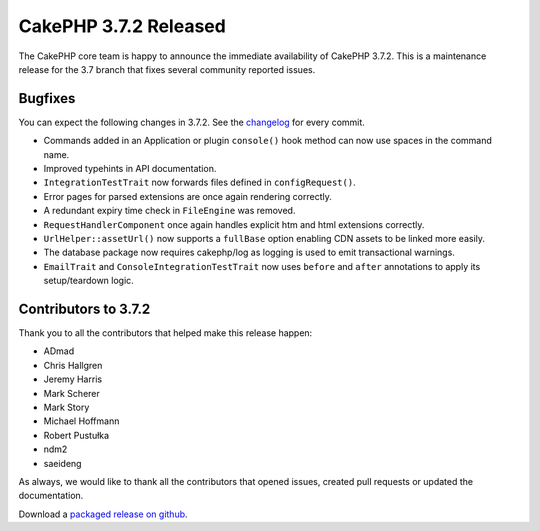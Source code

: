 CakePHP 3.7.2 Released
===============================

The CakePHP core team is happy to announce the immediate availability of CakePHP 3.7.2. This is a maintenance release for the 3.7 branch that fixes several community reported issues.

Bugfixes
--------

You can expect the following changes in 3.7.2. See the `changelog <https://github.com/cakephp/cakephp/compare/3.7.1...3.7.2>`_ for every commit.

* Commands added in an Application or plugin ``console()`` hook method can now
  use spaces in the command name.
* Improved typehints in API documentation.
* ``IntegrationTestTrait`` now forwards files defined in ``configRequest()``.
* Error pages for parsed extensions are once again rendering correctly.
* A redundant expiry time check in ``FileEngine`` was removed.
* ``RequestHandlerComponent`` once again handles explicit htm and html
  extensions correctly.
* ``UrlHelper::assetUrl()`` now supports a ``fullBase`` option enabling CDN
  assets to be linked more easily.
* The database package now requires cakephp/log as logging is used to emit
  transactional warnings.
* ``EmailTrait`` and ``ConsoleIntegrationTestTrait`` now uses ``before`` and
  ``after`` annotations to apply its setup/teardown logic.

Contributors to 3.7.2
----------------------

Thank you to all the contributors that helped make this release happen:

* ADmad
* Chris Hallgren
* Jeremy Harris
* Mark Scherer
* Mark Story
* Michael Hoffmann
* Robert Pustułka
* ndm2
* saeideng

As always, we would like to thank all the contributors that opened issues,
created pull requests or updated the documentation.

Download a `packaged release on github
<https://github.com/cakephp/cakephp/releases>`_.

.. author:: markstory
.. categories:: release, news
.. tags:: release, news
